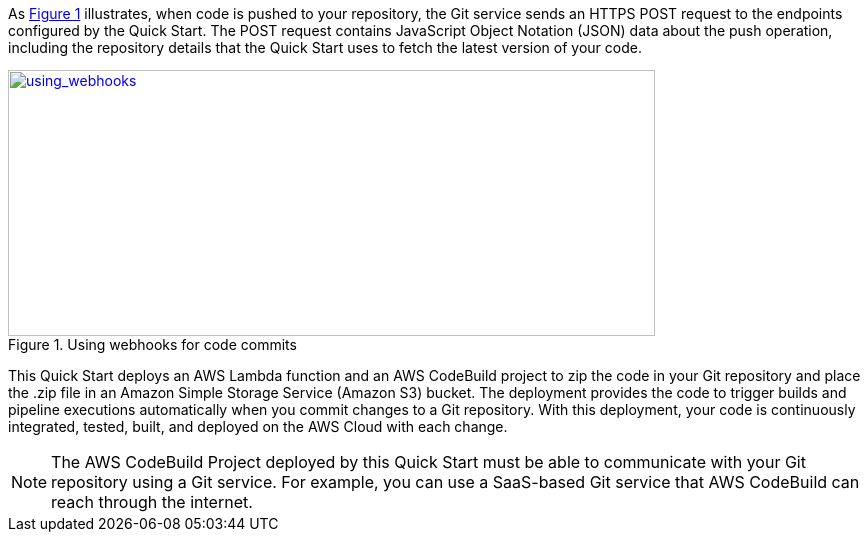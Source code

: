 
:xrefstyle: short
As <<using_webhooks>> illustrates, when code is pushed to your repository, the Git service sends an HTTPS POST request to the endpoints configured by the Quick Start. The POST request contains JavaScript Object Notation (JSON) data about the push operation, including the repository details that the Quick Start uses to fetch the latest version of your code.

[#using_webhooks]
.Using webhooks for code commits
[link=images/using_webhooks.png]
image::../images/using_webhooks.png[using_webhooks,width=647,height=266]

This Quick Start deploys an AWS Lambda function and an AWS CodeBuild project to zip the code in your Git repository and place the .zip file in an Amazon Simple Storage Service (Amazon S3) bucket. The deployment provides the code to trigger builds and pipeline executions automatically when you commit changes to a Git repository. With this deployment, your code is continuously integrated, tested, built, and deployed on the AWS Cloud with each change.

NOTE: The AWS CodeBuild Project deployed by this Quick Start must be able to communicate with your Git repository using a Git service. For example, you can use a SaaS-based Git service that AWS CodeBuild can reach through the internet.
